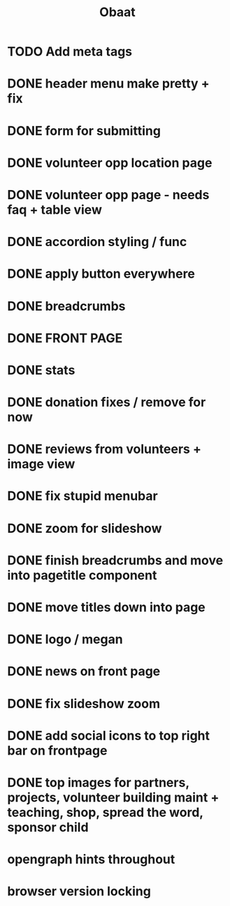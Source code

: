#+TITLE: Obaat
* TODO Add meta tags

* DONE header menu make pretty + fix
* DONE form for submitting
* DONE volunteer opp location page
* DONE volunteer opp page - needs faq + table view
* DONE accordion styling / func
* DONE apply button everywhere
* DONE breadcrumbs
* DONE FRONT PAGE
* DONE stats
* DONE donation fixes / remove for now
* DONE reviews from volunteers + image view
* DONE fix stupid menubar
* DONE zoom for slideshow
* DONE finish breadcrumbs and move into pagetitle component
* DONE move titles down into page
* DONE logo / megan
* DONE news on front page
* DONE fix slideshow zoom
* DONE add social icons to top right bar on frontpage
* DONE top images for partners, projects, volunteer building maint + teaching, shop, spread the word, sponsor child
* opengraph hints throughout
* browser version locking
